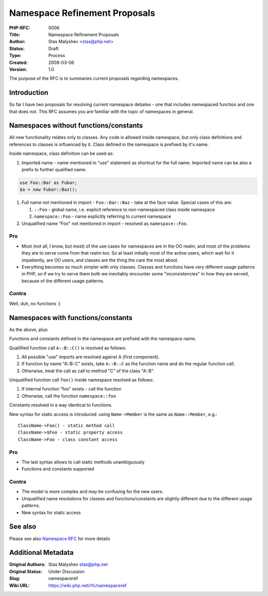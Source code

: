 Namespace Refinement Proposals
==============================

:PHP-RFC: 0006
:Title: Namespace Refinement Proposals
:Author: Stas Malyshev <stas@php.net>
:Status: Draft
:Type: Process
:Created: 2008-03-06
:Version: 1.0

The purpose of the RFC is to summaries current proposals regarding
namespaces.

Introduction
------------

So far I have two proposals for resolving current namespace debates -
one that includes namespaced function and one that does not. This RFC
assumes you are familiar with the topic of namespaces in general.

Namespaces without functions/constants
--------------------------------------

All new functionality relates only to classes. Any code is allowed
inside namespace, but only class definitions and references to classes
is influenced by it. Class defined in the namespace is prefixed by it's
name.

Inside namespace, class definition can be used as:

#. Imported name - name mentioned in "use" statement as shortcut for the
   full name. Imported name can be also a prefix to further qualified
   name.

.. code:: php

   use Foo::Bar as Fubar;
   $a = new Fubar::Baz();

#. Full name not mentioned in import - ``Foo::Bar::Baz`` - take at the
   face value. Special cases of this are:

   #. ``::Foo`` - global name, i.e. explicit reference to non-namespaced
      class inside namespace
   #. ``namespace::Foo`` - name explicitly referring to current
      namespace

#. Unqualified name "Foo" not mentioned in import - resolved as
   ``namespace::Foo``.

Pro
~~~

-  Most (not all, I know, but most) of the use cases for namespaces are
   in the OO realm, and most of the problems they are to serve come from
   that realm too. So at least initially most of the active users, which
   wait for it impatiently, are OO users, and classes are the thing the
   care the most about.
-  Everything becomes so much simpler with only classes. Classes and
   functions have very different usage patterns in PHP, so if we try to
   serve them both we inevitably encounter some "inconsistencies" in how
   they are served, because of the different usage patterns.

Contra
~~~~~~

Well, duh, no functions :)

Namespaces with functions/constants
-----------------------------------

As the above, plus:

Functions and constants defined in the namespace are prefixed with the
namespace name.

Quailified function call ``A::B::C()`` is resolved as follows:

#. All possible "use" imports are resolved against A (first component).
#. If function by name "A::B::C" exists, take ``A::B::C`` as the
   function name and do the regular function call.
#. Otherwise, treat the call as call to method "C" of the class "A::B".

Unqualified function call ``foo()`` inside namespace resolved as
follows:

#. If internal function "foo" exists - call the function
#. Otherwise, call the function ``namespace::foo``

Constants resolved in a way identical to functions.

New syntax for static access is introduced: using ``Name->Member`` is
the same as ``Name::Member``, e.g.:

::

   ClassName->Foo() - static method call
   ClassName->$Foo - static property access
   ClassName->Foo - class constant access

.. _pro-1:

Pro
~~~

-  The last syntax allows to call static methods unambiguously
-  Functions and constants supported

.. _contra-1:

Contra
~~~~~~

-  The model is more complex and may be confusing for the new users.
-  Unqualified name resolutions for classes and functions/constants are
   slightly different due to the different usage patterns.
-  New syntax for static access

See also
--------

Please see also `Namespace RFC <http://wiki.php.net/rfc/namespaces>`__
for more details

Additional Metadata
-------------------

:Original Authors: Stas Malyshev stas@php.net
:Original Status: Under Discussion
:Slug: namespaceref
:Wiki URL: https://wiki.php.net/rfc/namespaceref
